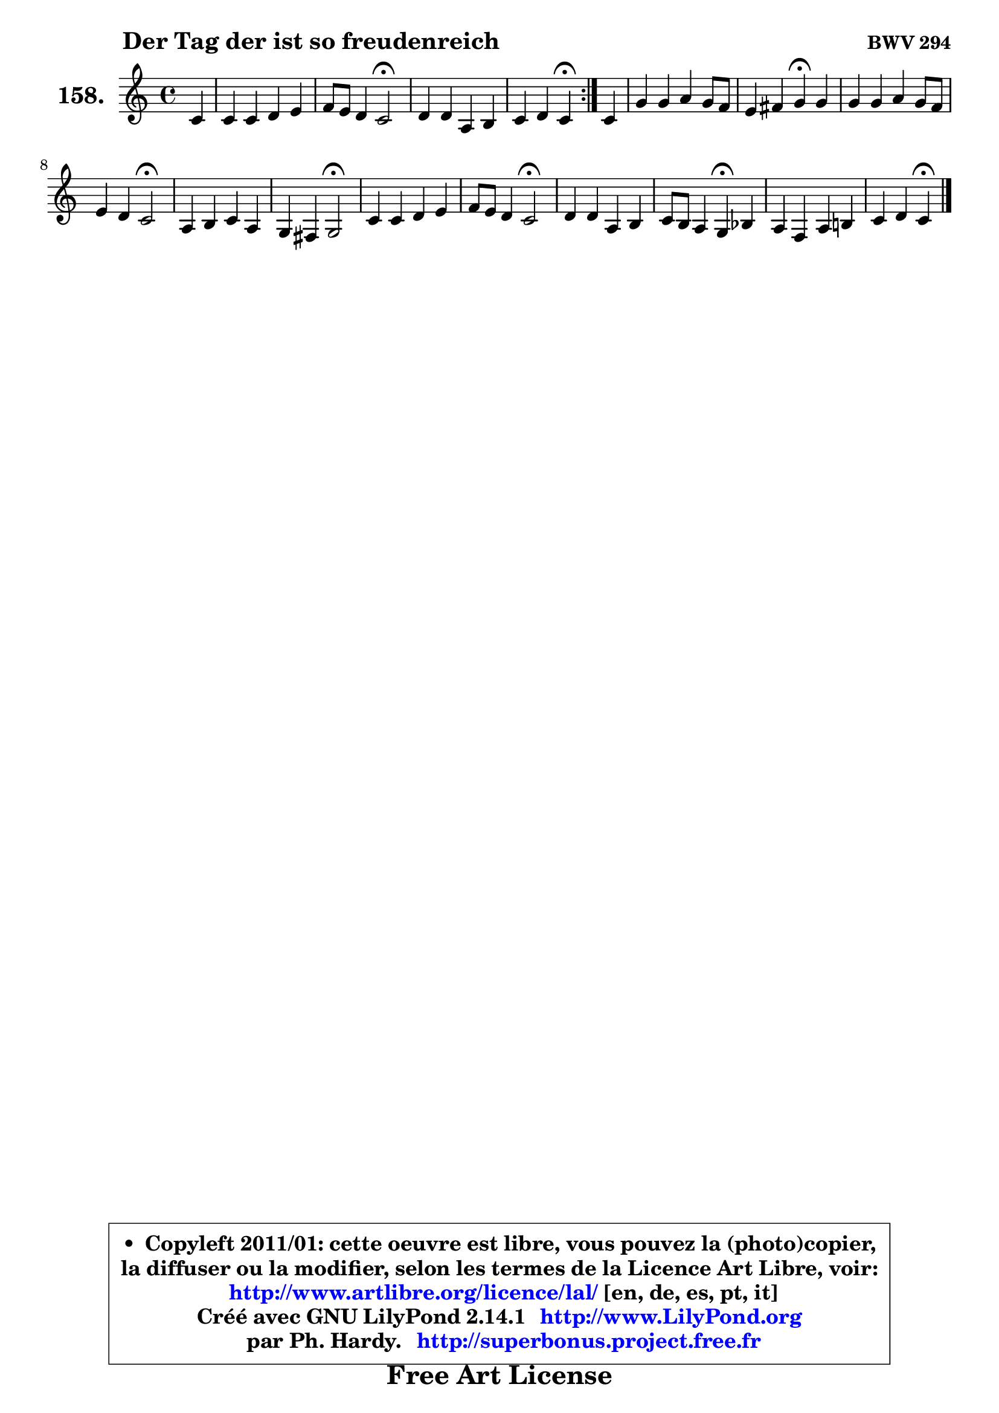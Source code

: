 
\version "2.14.1"

    \paper {
%	system-system-spacing #'padding = #0.1
%	score-system-spacing #'padding = #0.1
%	ragged-bottom = ##f
%	ragged-last-bottom = ##f
	}

    \header {
      opus = \markup { \bold "BWV 294" }
      piece = \markup { \hspace #9 \fontsize #2 \bold "Der Tag der ist so freudenreich" }
      maintainer = "Ph. Hardy"
      maintainerEmail = "superbonus.project@free.fr"
      lastupdated = "2011/Jul/20"
      tagline = \markup { \fontsize #3 \bold "Free Art License" }
      copyright = \markup { \fontsize #3  \bold   \override #'(box-padding .  1.0) \override #'(baseline-skip . 2.9) \box \column { \center-align { \fontsize #-2 \line { • \hspace #0.5 Copyleft 2011/01: cette oeuvre est libre, vous pouvez la (photo)copier, } \line { \fontsize #-2 \line {la diffuser ou la modifier, selon les termes de la Licence Art Libre, voir: } } \line { \fontsize #-2 \with-url #"http://www.artlibre.org/licence/lal/" \line { \fontsize #1 \hspace #1.0 \with-color #blue http://www.artlibre.org/licence/lal/ [en, de, es, pt, it] } } \line { \fontsize #-2 \line { Créé avec GNU LilyPond 2.14.1 \with-url #"http://www.LilyPond.org" \line { \with-color #blue \fontsize #1 \hspace #1.0 \with-color #blue http://www.LilyPond.org } } } \line { \hspace #1.0 \fontsize #-2 \line {par Ph. Hardy. } \line { \fontsize #-2 \with-url #"http://superbonus.project.free.fr" \line { \fontsize #1 \hspace #1.0 \with-color #blue http://superbonus.project.free.fr } } } } } }

	  }

  guidemidi = {
	\repeat volta 2 {
        r4 |
        R1 |
        r2 \tempo 4 = 34 r2 \tempo 4 = 78 |
        R1 |
        r2 \tempo 4 = 30 r4 \tempo 4 = 78 } %fin du repeat
        r4 |
        R1 |
        r2 \tempo 4 = 30 r4 \tempo 4 = 78 r4 |
        R1 |
        r2 \tempo 4 = 34 r2 \tempo 4 = 78 |
        R1 |
        r2 \tempo 4 = 34 r2 \tempo 4 = 78 |
        R1 |
        r2 \tempo 4 = 34 r2 \tempo 4 = 78 |
        R1 |
        r2 \tempo 4 = 30 r4 \tempo 4 = 78 r4 |
        R1 |
        r2 \tempo 4 = 30 r4 
	}

  upper = {
\displayLilyMusic \transpose g c {
	\time 4/4
	\key g \major
	\clef treble
	\partial 4
	\voiceOne
	<< { 
	% SOPRANO
	\set Voice.midiInstrument = "acoustic grand"
	\relative c'' {
	\repeat volta 2 {
        g4 |
        g4 g a b |
        c8 b a4 g2\fermata |
        a4 a e fis |
        g4 a g\fermata } %fin du repeat
        g4 |
        d'4 d e d8 c |
        b4 cis d\fermata d |
        d4 d e d8 c |
        b4 a g2\fermata |
        e4 fis g e |
        d4 cis d2\fermata |
        g4 g a b |
        c8 b a4 g2\fermata |
        a4 a e fis |
        g8 fis e4 d\fermata f |
        e4 c e fis! |
        g4 a g\fermata
        \bar "|."
	} % fin de relative
	}

%	\context Voice="1" { \voiceTwo 
%	% ALTO
%	\set Voice.midiInstrument = "acoustic grand"
%	\relative c' {
%	\repeat volta 2 {
%        d4 |
%        e4 e4. fis8 g4 |
%        g4. fis8 d2 |
%        fis4 e8 d e4 ~ e8 d16 c16 |
%        b8 g d'4 d4 } %fin du repeat
%        d4 |
%        d4 g8 a b c b a |
%        g4 g a a |
%        g4 g g a ~ |
%	a8 g4 fis8 d2 |
%        c4 c d8 b4 a8 |
%        a8 b a4 a2 |
%        e'4 e e8 fis g4 |
%        g4. fis8 d2 |
%        d4 d cis d |
%        d4 cis a d |
%        c4 g c d |
%        d4. c8 b4
%        \bar "|."
%	} % fin de relative
%	\oneVoice
%	} >>
 >>
}
	}

    lower = {
\transpose g c {
	\time 4/4
	\key g \major
	\clef bass
	\partial 4
	\voiceOne
	<< { 
	% TENOR
	\set Voice.midiInstrument = "acoustic grand"
	\relative c' {
	\repeat volta 2 {
        b4 |
        b4 c c d8 f8 |
        e4 a,8 d16 c b2 |
        d4 c8 b8 ~ b a8 ~ a b16 a |
        g4. fis8 b4 } %fin du repeat
        b4 |
        a8 c b a g4 d' |
        d4 e fis d8 c |
        b8 c d b c b a d |
        d4 d8. c16 b2 |
        g4 a d,8 g4 fis16 e |
        fis4 e8 fis16 g fis2 |
        b4 c c d8 f |
        e4 a,8 d16 c b2 |
        fis8 g a4 a a |
        b4 e,8 a16 g fis4 g |
        g4 e a a |
        g4 fis g
        \bar "|."
	} % fin de relative
	}
	\context Voice="1" { \voiceTwo 
	% BASS
	\set Voice.midiInstrument = "acoustic grand"
	\relative c' {
	\repeat volta 2 {
        g8 fis8 |
        e8 d c b a4 g |
        c4 d g,2\fermata |
        d'4 a8 b c4 d |
        e4 d g,\fermata } %fin du repeat
        g'4 |
        fis4 g8 fis e4 fis |
        g8 fis e4 d\fermata fis |
        g8 a b g c4 fis, |
        g4 d g,2\fermata |
        c8 b a4 b cis |
        d4 a d,2\fermata |
        e'8 d c b a4 g |
        c4 d g,2\fermata |
        d8 e fis g a g fis4 |
        e4 a d\fermata b |
        c4. b8 a4 d8 c |
        b8 g d'4 g,\fermata
        \bar "|."
	} % fin de relative
	\oneVoice
	} >>
}
	}


    \score { 

	\new PianoStaff <<
	\set PianoStaff.instrumentName = \markup { \bold \huge "158." }
	\new Staff = "upper" \upper
%	\new Staff = "lower" \lower
	>>

    \layout {
%	ragged-last = ##f
	   }

         } % fin de score

  \score {
\unfoldRepeats { << \guidemidi \upper >> }
    \midi {
    \context {
     \Staff
      \remove "Staff_performer"
               }

     \context {
      \Voice
       \consists "Staff_performer"
                }

     \context { 
      \Score
      tempoWholesPerMinute = #(ly:make-moment 78 4)
		}
	    }
	}



